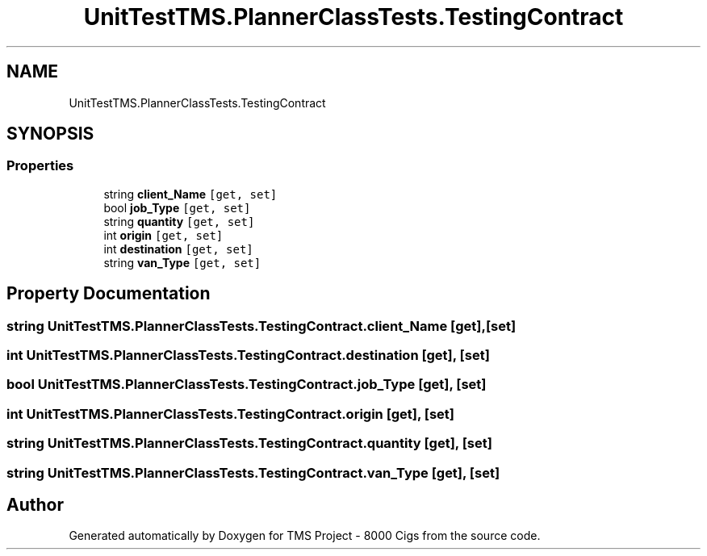 .TH "UnitTestTMS.PlannerClassTests.TestingContract" 3 "Fri Nov 22 2019" "Version 3.0" "TMS Project - 8000 Cigs" \" -*- nroff -*-
.ad l
.nh
.SH NAME
UnitTestTMS.PlannerClassTests.TestingContract
.SH SYNOPSIS
.br
.PP
.SS "Properties"

.in +1c
.ti -1c
.RI "string \fBclient_Name\fP\fC [get, set]\fP"
.br
.ti -1c
.RI "bool \fBjob_Type\fP\fC [get, set]\fP"
.br
.ti -1c
.RI "string \fBquantity\fP\fC [get, set]\fP"
.br
.ti -1c
.RI "int \fBorigin\fP\fC [get, set]\fP"
.br
.ti -1c
.RI "int \fBdestination\fP\fC [get, set]\fP"
.br
.ti -1c
.RI "string \fBvan_Type\fP\fC [get, set]\fP"
.br
.in -1c
.SH "Property Documentation"
.PP 
.SS "string UnitTestTMS\&.PlannerClassTests\&.TestingContract\&.client_Name\fC [get]\fP, \fC [set]\fP"

.SS "int UnitTestTMS\&.PlannerClassTests\&.TestingContract\&.destination\fC [get]\fP, \fC [set]\fP"

.SS "bool UnitTestTMS\&.PlannerClassTests\&.TestingContract\&.job_Type\fC [get]\fP, \fC [set]\fP"

.SS "int UnitTestTMS\&.PlannerClassTests\&.TestingContract\&.origin\fC [get]\fP, \fC [set]\fP"

.SS "string UnitTestTMS\&.PlannerClassTests\&.TestingContract\&.quantity\fC [get]\fP, \fC [set]\fP"

.SS "string UnitTestTMS\&.PlannerClassTests\&.TestingContract\&.van_Type\fC [get]\fP, \fC [set]\fP"


.SH "Author"
.PP 
Generated automatically by Doxygen for TMS Project - 8000 Cigs from the source code\&.
